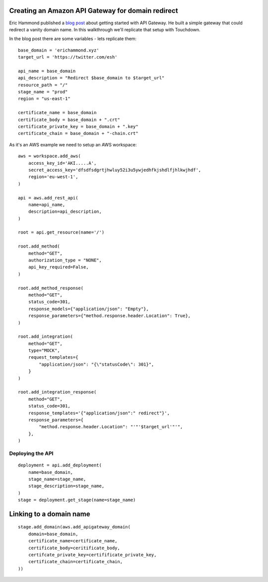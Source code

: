 Creating an Amazon API Gateway for domain redirect
==================================================

Eric Hammond published a `blog post <https://alestic.com/2015/11/amazon-api-gateway-aws-cli-redirect/>`_ about getting started with API Gateway. He built a simple gateway that could redirect a vanity domain name. In this walkthrough we'll replicate that setup with Touchdown.

In the blog post there are some variables - lets replicate them::

    base_domain = 'erichammond.xyz'
    target_url = 'https://twitter.com/esh'

    api_name = base_domain
    api_description = "Redirect $base_domain to $target_url"
    resource_path = "/"
    stage_name = "prod"
    region = "us-east-1"

    certificate_name = base_domain
    certificate_body = base_domain + ".crt"
    certificate_private_key = base_domain + ".key"
    certificate_chain = base_domain + "-chain.crt"

As it's an AWS example we need to setup an AWS workspace::

    aws = workspace.add_aws(
        access_key_id='AKI.....A',
        secret_access_key='dfsdfsdgrtjhwluy52i3u5ywjedhfkjshdlfjhlkwjhdf',
        region='eu-west-1',
    )

    api = aws.add_rest_api(
        name=api_name,
        description=api_description,
    )

    root = api.get_resource(name='/')

    root.add_method(
        method="GET",
        authorization_type = "NONE",
        api_key_required=False,
    )

    root.add_method_response(
        method="GET",
        status_code=301,
        response_models={"application/json": "Empty"},
        response_parameters={"method.response.header.Location": True},
    )

    root.add_integration(
        method="GET",
        type="MOCK",
        request_templates={
            "application/json": "{\"statusCode\": 301}",
        }
    )

    root.add_integration_response(
        method="GET",
        status_code=301,
        response_templates='{"application/json":" redirect"}',
        response_parameters={
            "method.response.header.Location": "'"'$target_url'"'",
        },
    )


Deploying the API
----------------

::

    deployment = api.add_deployment(
        name=base_domain,
        stage_name=stage_name,
        stage_description=stage_name,
    )
    stage = deployment.get_stage(name=stage_name)


Linking to a domain name
========================

::

    stage.add_domain(aws.add_apigateway_domain(
        domain=base_domain,
        certificate_name=certificate_name,
        certificate_body=ceritificate_body,
        certifcate_private_key=certifificate_private_key,
        certificate_chain=certificate_chain,
    ))
